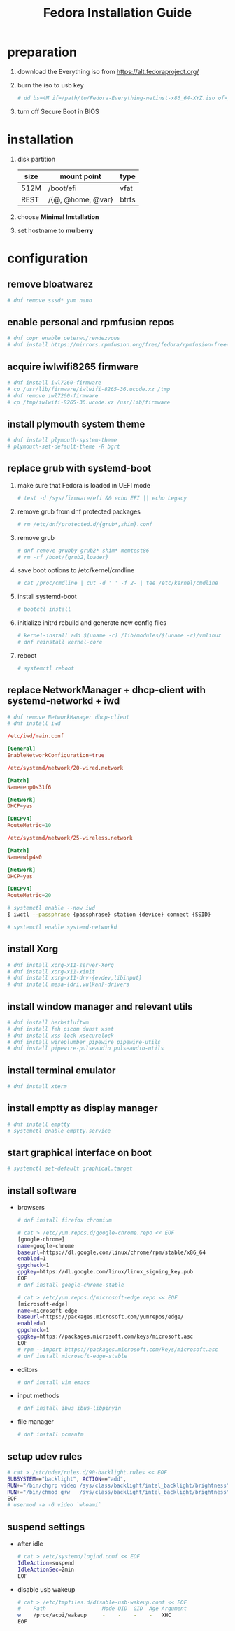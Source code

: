 #+startup: overview
#+title: Fedora Installation Guide

* preparation
  1. download the Everything iso from https://alt.fedoraproject.org/
  2. burn the iso to usb key
     #+begin_src bash
       # dd bs=4M if=/path/to/Fedora-Everything-netinst-x86_64-XYZ.iso of=/dev/sdx status=progress && sync
     #+end_src
  3. turn off Secure Boot in BIOS
* installation
  1. disk partition
     | size | mount point       | type  |
     |------+-------------------+-------|
     | 512M | /boot/efi         | vfat  |
     | REST | /{@, @home, @var} | btrfs |
  2. choose *Minimal Installation*
  3. set hostname to *mulberry*
* configuration
** remove bloatwarez
   #+begin_src bash
     # dnf remove sssd* yum nano
   #+end_src
** enable personal and rpmfusion repos
   #+begin_src bash
     # dnf copr enable peterwu/rendezvous
     # dnf install https://mirrors.rpmfusion.org/free/fedora/rpmfusion-free-release-$(rpm -E %fedora).noarch.rpm https://mirrors.rpmfusion.org/nonfree/fedora/rpmfusion-nonfree-release-$(rpm -E %fedora).noarch.rpm
   #+end_src
** acquire iwlwifi8265 firmware
   #+begin_src bash
     # dnf install iwl7260-firmware
     # cp /usr/lib/firmware/iwlwifi-8265-36.ucode.xz /tmp
     # dnf remove iwl7260-firmware
     # cp /tmp/iwlwifi-8265-36.ucode.xz /usr/lib/firmware
   #+end_src
** install plymouth system theme
   #+begin_src bash
     # dnf install plymouth-system-theme
     # plymouth-set-default-theme -R bgrt
   #+end_src
** replace grub with systemd-boot
   1. make sure that Fedora is loaded in UEFI mode
      #+begin_src bash
        # test -d /sys/firmware/efi && echo EFI || echo Legacy
      #+end_src
   2. remove grub from dnf protected packages
      #+begin_src bash
        # rm /etc/dnf/protected.d/{grub*,shim}.conf
      #+end_src
   3. remove grub
      #+begin_src bash
        # dnf remove grubby grub2* shim* memtest86
        # rm -rf /boot/{grub2,loader}
      #+end_src
   4. save boot options to /etc/kernel/cmdline
      #+begin_src bash
        # cat /proc/cmdline | cut -d ' ' -f 2- | tee /etc/kernel/cmdline
      #+end_src
   5. install systemd-boot
      #+begin_src bash
        # bootctl install
      #+end_src
   6. initialize initrd rebuild and generate new config files
       #+begin_src bash
         # kernel-install add $(uname -r) /lib/modules/$(uname -r)/vmlinuz
         # dnf reinstall kernel-core
       #+end_src
   7. reboot
       #+begin_src bash
         # systemctl reboot
       #+end_src
** replace NetworkManager + dhcp-client with systemd-networkd + iwd
   #+begin_src bash
     # dnf remove NetworkManager dhcp-client
     # dnf install iwd
   #+end_src

   #+begin_src conf
     /etc/iwd/main.conf

     [General]
     EnableNetworkConfiguration=true
   #+end_src

   #+begin_src conf
     /etc/systemd/network/20-wired.network

     [Match]
     Name=enp0s31f6

     [Network]
     DHCP=yes

     [DHCPv4]
     RouteMetric=10
   #+end_src
   #+begin_src conf
     /etc/systemd/network/25-wireless.network

     [Match]
     Name=wlp4s0

     [Network]
     DHCP=yes

     [DHCPv4]
     RouteMetric=20
   #+end_src

   #+begin_src bash
     # systemctl enable --now iwd
     $ iwctl --passphrase {passphrase} station {device} connect {SSID}
   #+end_src

   #+begin_src bash
     # systemctl enable systemd-networkd
   #+end_src
** install Xorg
   #+begin_src bash
     # dnf install xorg-x11-server-Xorg
     # dnf install xorg-x11-xinit
     # dnf install xorg-x11-drv-{evdev,libinput}
     # dnf install mesa-{dri,vulkan}-drivers
   #+end_src
** install window manager and relevant utils
   #+begin_src bash
     # dnf install herbstluftwm
     # dnf install feh picom dunst xset
     # dnf install xss-lock xsecurelock
     # dnf install wireplumber pipewire pipewire-utils
     # dnf install pipewire-pulseaudio pulseaudio-utils
   #+end_src
** install terminal emulator
   #+begin_src bash
     # dnf install xterm
   #+end_src
** install emptty as display manager
   #+begin_src bash
     # dnf install emptty
     # systemctl enable emptty.service
   #+end_src
** start graphical interface on boot
   #+begin_src bash
     # systemctl set-default graphical.target
   #+end_src
** install software
   - browsers
     #+begin_src bash
       # dnf install firefox chromium

       # cat > /etc/yum.repos.d/google-chrome.repo << EOF
       [google-chrome]
       name=google-chrome
       baseurl=https://dl.google.com/linux/chrome/rpm/stable/x86_64
       enabled=1
       gpgcheck=1
       gpgkey=https://dl.google.com/linux/linux_signing_key.pub
       EOF
       # dnf install google-chrome-stable

       # cat > /etc/yum.repos.d/microsoft-edge.repo << EOF
       [microsoft-edge]
       name=microsoft-edge
       baseurl=https://packages.microsoft.com/yumrepos/edge/
       enabled=1
       gpgcheck=1
       gpgkey=https://packages.microsoft.com/keys/microsoft.asc
       EOF
       # rpm --import https://packages.microsoft.com/keys/microsoft.asc
       # dnf install microsoft-edge-stable
     #+end_src
   - editors
     #+begin_src bash
       # dnf install vim emacs
     #+end_src
   - input methods
     #+begin_src bash
       # dnf install ibus ibus-libpinyin
     #+end_src
   - file manager
     #+begin_src bash
       # dnf install pcmanfm
     #+end_src
** setup udev rules
   #+begin_src bash
     # cat > /etc/udev/rules.d/90-backlight.rules << EOF
     SUBSYSTEM=="backlight", ACTION=="add",
     RUN+="/bin/chgrp video /sys/class/backlight/intel_backlight/brightness",
     RUN+="/bin/chmod g+w   /sys/class/backlight/intel_backlight/brightness"
     EOF
     # usermod -a -G video `whoami`
   #+end_src
** suspend settings
   - after idle
     #+begin_src bash
       # cat > /etc/systemd/logind.conf << EOF
       IdleAction=suspend
       IdleActionSec=2min
       EOF
     #+end_src
   - disable usb wakeup
     #+begin_src bash
       # cat > /etc/tmpfiles.d/disable-usb-wakeup.conf << EOF
       #    Path                  Mode UID  GID  Age Argument
       w    /proc/acpi/wakeup     -    -    -    -   XHC
       EOF
     #+end_src
